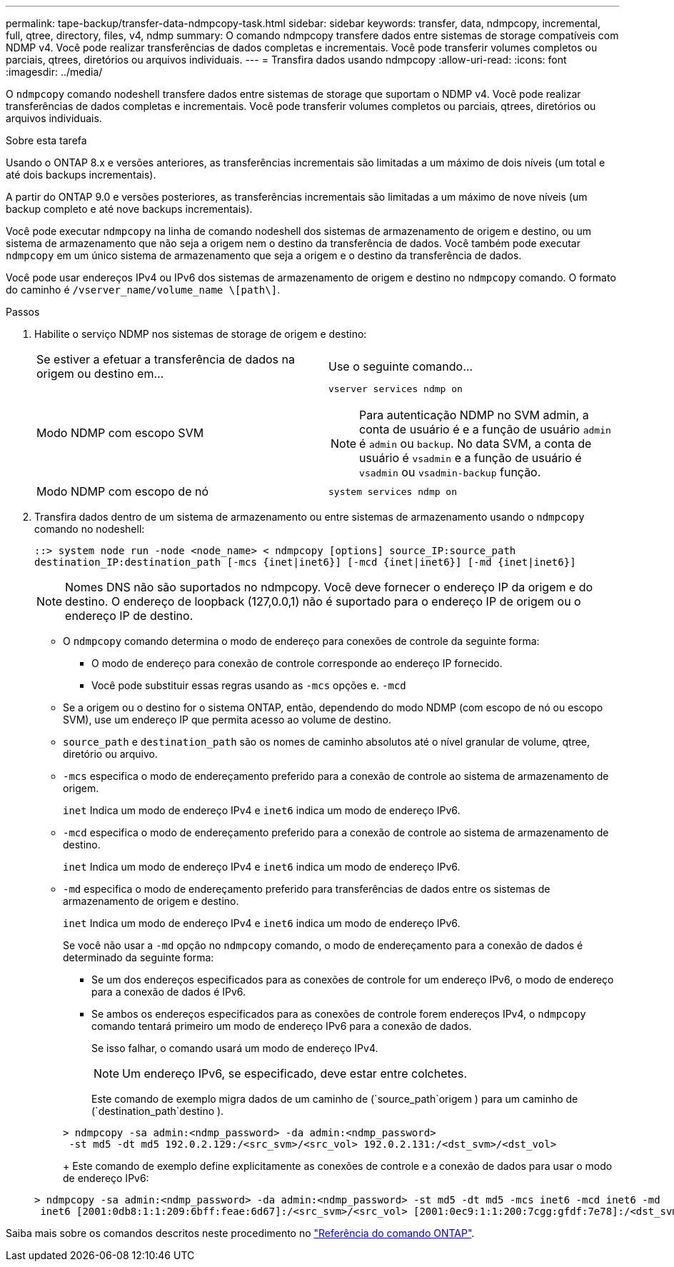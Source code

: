 ---
permalink: tape-backup/transfer-data-ndmpcopy-task.html 
sidebar: sidebar 
keywords: transfer, data, ndmpcopy, incremental, full, qtree, directory, files, v4, ndmp 
summary: O comando ndmpcopy transfere dados entre sistemas de storage compatíveis com NDMP v4. Você pode realizar transferências de dados completas e incrementais. Você pode transferir volumes completos ou parciais, qtrees, diretórios ou arquivos individuais. 
---
= Transfira dados usando ndmpcopy
:allow-uri-read: 
:icons: font
:imagesdir: ../media/


[role="lead"]
O `ndmpcopy` comando nodeshell transfere dados entre sistemas de storage que suportam o NDMP v4. Você pode realizar transferências de dados completas e incrementais. Você pode transferir volumes completos ou parciais, qtrees, diretórios ou arquivos individuais.

.Sobre esta tarefa
Usando o ONTAP 8.x e versões anteriores, as transferências incrementais são limitadas a um máximo de dois níveis (um total e até dois backups incrementais).

A partir do ONTAP 9.0 e versões posteriores, as transferências incrementais são limitadas a um máximo de nove níveis (um backup completo e até nove backups incrementais).

Você pode executar `ndmpcopy` na linha de comando nodeshell dos sistemas de armazenamento de origem e destino, ou um sistema de armazenamento que não seja a origem nem o destino da transferência de dados. Você também pode executar `ndmpcopy` em um único sistema de armazenamento que seja a origem e o destino da transferência de dados.

Você pode usar endereços IPv4 ou IPv6 dos sistemas de armazenamento de origem e destino no `ndmpcopy` comando. O formato do caminho é `/vserver_name/volume_name \[path\]`.



.Passos
. Habilite o serviço NDMP nos sistemas de storage de origem e destino:
+
|===


| Se estiver a efetuar a transferência de dados na origem ou destino em... | Use o seguinte comando... 


 a| 
Modo NDMP com escopo SVM
 a| 
`vserver services ndmp on`

[NOTE]
====
Para autenticação NDMP no SVM admin, a conta de usuário é e a função de usuário `admin` é `admin` ou `backup`. No data SVM, a conta de usuário é `vsadmin` e a função de usuário é `vsadmin` ou `vsadmin-backup` função.

====


 a| 
Modo NDMP com escopo de nó
 a| 
`system services ndmp on`

|===
. Transfira dados dentro de um sistema de armazenamento ou entre sistemas de armazenamento usando o `ndmpcopy` comando no nodeshell:
+
`::> system node run -node <node_name> < ndmpcopy [options] source_IP:source_path destination_IP:destination_path [-mcs {inet|inet6}] [-mcd {inet|inet6}] [-md {inet|inet6}]`

+
[NOTE]
====
Nomes DNS não são suportados no ndmpcopy. Você deve fornecer o endereço IP da origem e do destino. O endereço de loopback (127,0.0,1) não é suportado para o endereço IP de origem ou o endereço IP de destino.

====
+
** O `ndmpcopy` comando determina o modo de endereço para conexões de controle da seguinte forma:
+
*** O modo de endereço para conexão de controle corresponde ao endereço IP fornecido.
*** Você pode substituir essas regras usando as `-mcs` opções e. `-mcd`


** Se a origem ou o destino for o sistema ONTAP, então, dependendo do modo NDMP (com escopo de nó ou escopo SVM), use um endereço IP que permita acesso ao volume de destino.
** `source_path` e `destination_path` são os nomes de caminho absolutos até o nível granular de volume, qtree, diretório ou arquivo.
** `-mcs` especifica o modo de endereçamento preferido para a conexão de controle ao sistema de armazenamento de origem.
+
`inet` Indica um modo de endereço IPv4 e `inet6` indica um modo de endereço IPv6.

** `-mcd` especifica o modo de endereçamento preferido para a conexão de controle ao sistema de armazenamento de destino.
+
`inet` Indica um modo de endereço IPv4 e `inet6` indica um modo de endereço IPv6.

** `-md` especifica o modo de endereçamento preferido para transferências de dados entre os sistemas de armazenamento de origem e destino.
+
`inet` Indica um modo de endereço IPv4 e `inet6` indica um modo de endereço IPv6.

+
Se você não usar a `-md` opção no `ndmpcopy` comando, o modo de endereçamento para a conexão de dados é determinado da seguinte forma:

+
*** Se um dos endereços especificados para as conexões de controle for um endereço IPv6, o modo de endereço para a conexão de dados é IPv6.
*** Se ambos os endereços especificados para as conexões de controle forem endereços IPv4, o `ndmpcopy` comando tentará primeiro um modo de endereço IPv6 para a conexão de dados.
+
Se isso falhar, o comando usará um modo de endereço IPv4.

+
[NOTE]
====
Um endereço IPv6, se especificado, deve estar entre colchetes.

====
+
Este comando de exemplo migra dados de um caminho de (`source_path`origem ) para um caminho de (`destination_path`destino ).

+
[listing]
----
> ndmpcopy -sa admin:<ndmp_password> -da admin:<ndmp_password>
 -st md5 -dt md5 192.0.2.129:/<src_svm>/<src_vol> 192.0.2.131:/<dst_svm>/<dst_vol>
----
+
Este comando de exemplo define explicitamente as conexões de controle e a conexão de dados para usar o modo de endereço IPv6:

+
[listing]
----
> ndmpcopy -sa admin:<ndmp_password> -da admin:<ndmp_password> -st md5 -dt md5 -mcs inet6 -mcd inet6 -md
 inet6 [2001:0db8:1:1:209:6bff:feae:6d67]:/<src_svm>/<src_vol> [2001:0ec9:1:1:200:7cgg:gfdf:7e78]:/<dst_svm>/<dst_vol>
----






Saiba mais sobre os comandos descritos neste procedimento no link:https://docs.netapp.com/us-en/ontap-cli/["Referência do comando ONTAP"^].
